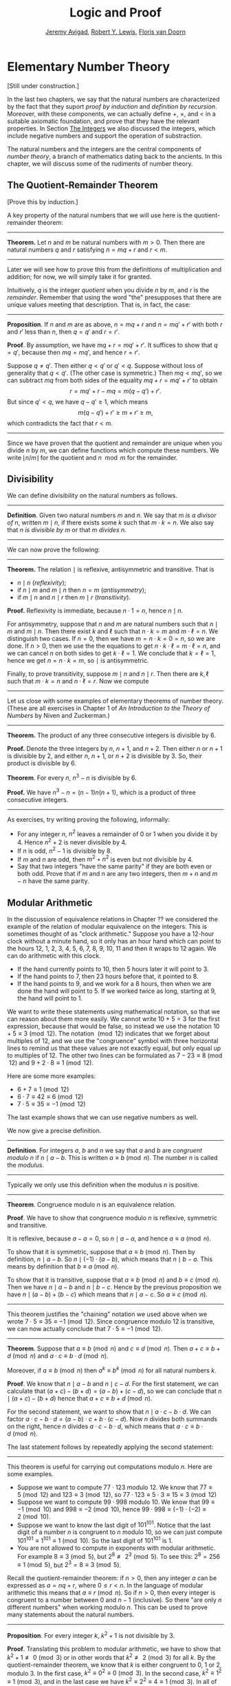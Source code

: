 #+Title: Logic and Proof
#+Author: [[http://www.andrew.cmu.edu/user/avigad][Jeremy Avigad]], [[http://www.andrew.cmu.edu/user/rlewis1/][Robert Y. Lewis]],  [[http://www.contrib.andrew.cmu.edu/~fpv/][Floris van Doorn]]

* Elementary Number Theory
:PROPERTIES:
  :CUSTOM_ID: Elementary_Number_Theory
:END:

[Still under construction.]

In the last two chapters, we say that the natural numbers are
characterized by the fact that they suport /proof by induction/ and
/definition by recursion/. Moreover, with these components, we can
actually define $+$, $\times$, and $<$ in a suitable axiomatic
foundation, and prove that they have the relevant properties. In
Section [[file:17_The_Natural_Numbers_and_Induction::#The_Integers][The Integers]] we also discussed the integers, which include
negative numbers and support the operation of substraction.

The natural numbers and the integers are the central components of
/number theory/, a branch of mathematics dating back to the
ancients. In this chapter, we will discuss some of the rudiments of number theory.

** The Quotient-Remainder Theorem

[Prove this by induction.]

A key property of the natural numbers that we will use here is the
quotient-remainder theorem:

#+HTML: <hr>
#+LATEX: \horizontalrule

*Theorem.* Let $n$ and $m$ be natural numbers with $m > 0$. Then there
are natural numbers $q$ and $r$ satisfying $n = m q + r$ and $r < m$.

#+HTML: <hr>
#+LATEX: \horizontalrule

Later we will see how to prove this from the definitions of
multiplication and addition; for now, we will simply take it for
granted.

Intuitively, $q$ is the integer /quotient/ when you divide $n$ by $m$, and
$r$ is the /remainder/. Remember that using the word "the" presupposes
that there are unique values meeting that description. That is, in
fact, the case:

#+HTML: <hr>
#+LATEX: \horizontalrule

*Proposition*. If $n$ and $m$ are as above, $n = m q + r$ and $n =
m q' + r'$ with both $r$ and $r'$ less than $n$, then $q = q'$ and $r
= r'$.

*Proof*. By assumption, we have $mq + r = m q' + r'$. It suffices to
show that $q = q'$, because then $m q = m q'$, and hence $r = r'$.

Suppose $q \ne q'$. Then either $q < q'$ or $q' < q$. Suppose without
loss of generality that $q < q'$. (The other case is symmetric.) Then
$m q < m q'$, so we can subtract $mq$ from both sides of the equality
$mq + r = m q' + r'$ to obtain
\[
r = m q' + r - m q = m (q - q') + r'.
\]
But since $q' < q$, we have $q - q' \ge 1$, which means
\[
m (q - q') + r' \ge m + r' \ge m,
\]
which contradicts the fact that $r < m$.

#+HTML: <hr>
#+LATEX: \horizontalrule

Since we have proven that the quotient and remainder are unique when
you divide $n$ by $m$, we can define functions which compute these
numbers. We write $\lfloor n / m \rfloor$ for the quotient and $n \mod
m$ for the remainder.

** Divisibility

We can define divisibility on the natural numbers as follows.

#+HTML: <hr>
#+LATEX: \horizontalrule

*Definition*. Given two natural numbers $m$ and $n$. We say that $m$
 /is a divisor of/ $n$, written $m \mid n$, if there exists some $k$
 such that $m \cdot k = n$. We also say that $n$ /is divisible by/ $m$
 or that $m$ /divides/ $n$.

#+HTML: <hr>
#+LATEX: \horizontalrule

We can now prove the following:

#+HTML: <hr>
#+LATEX: \horizontalrule
# Note: reflexive, antisymmetric and transitive are already mentioned above.
*Theorem.* The relation $\mid$ is reflexive, antisymmetric and transitive. That is
- $n \mid n$ (/reflexivity/);
- if $n \mid m$ and $m \mid n$ then $n = m$ (/antisymmetry/);
- if $m \mid n$ and $n \mid r$ then $m \mid r$ (/transitivity/).

*Proof.* Reflexivity is immediate, because $n \cdot 1 = n$, hence
$n\mid n$.

For antisymmetry, suppose that $n$ and $m$ are natural numbers such
that $n\mid m$ and $m \mid n$. Then there exist $k$ and $\ell$ such
that $n\cdot k = m$ and $m \cdot \ell = n$. We distinguish two
cases. If $n = 0$, then we have $m = n\cdot k = 0 = n$, so we are
done. If $n > 0$, then we use the the equations to get $n \cdot k
\cdot \ell = m \cdot \ell = n$, and we can cancel $n$ on both sides to
get $k \cdot \ell = 1$. We conclude that $k = \ell = 1$, hence we get
$n = n \cdot k = m$, so $\mid$ is antisymmetric.

Finally, to prove transitivity, suppose $m \mid n$ and $n \mid
r$. Then there are $k,\ell$ such that $m \cdot k = n$ and $n \cdot
\ell = r$. Now we compute
\begin{align*}
m \cdot (k \cdot \ell) &= (m \cdot k) \cdot \ell \\
& = n \cdot \ell  \\
& = r.
\end{align*}
#+HTML: <hr>
#+LATEX: \horizontalrule

Let us close with some examples of elementary theorems of number
theory. (These are all exercises in Chapter 1 of /An Introduction to
the Theory of Numbers/ by Niven and Zuckerman.)

# define even, odd, prove odd => 2 k + 1, prove that in a sequence of k consecutive numbers, one of
# them is divisible by k.

#+HTML: <hr>
#+LATEX: \horizontalrule

*Theorem.* The product of any three consecutive integers is divisible
by 6.

*Proof.* Denote the three integers by $n$, $n + 1$, and $n + 2$. Then
either $n$ or $n + 1$ is divisible by 2, and either $n$, $n + 1$, or
$n + 2$ is divisible by 3. So, their product is divisible by 6.

*Theorem*. For every $n$, $n^3 - n$ is divisible by 6.

*Proof.* We have $n^3 - n = (n - 1) n (n + 1)$, which is a product of
 three consecutive integers.

#+HTML: <hr>
#+LATEX: \horizontalrule

As exercises, try writing proving the following, informally:
- For any integer $n$, $n^2$ leaves a remainder of 0 or 1
  when you divide it by 4. Hence $n^2 + 2$ is never divisible by 4.
- If $n$ is odd, $n^2 - 1$ is divisible by 8.
- If $m$ and $n$ are odd, then $m^2 + n^2$ is even but not divisible
  by 4.
- Say that two integers "have the same parity" if they are both even
  or both odd. Prove that if $m$ and $n$ are any two integers, then
  $m + n$ and $m - n$ have the same parity.

** Modular Arithmetic

# add chapter reference
In the discussion of equivalence relations in Chapter ?? we considered
the example of the relation of modular equivalence on the
integers. This is sometimes thought of as "clock arithmetic." Suppose
you have a 12-hour clock without a minute hand, so it only has an hour
hand which can point to the hours 12, 1, 2, 3, 4, 5, 6, 7, 8, 9, 10,
11 and then it wraps to 12 again. We can do arithmetic with this
clock.
- If the hand currently points to 10, then 5 hours later it will point to 3.
- If the hand points to 7, then 23 hours before that, it pointed to 8.
- If the hand points to 9, and we work for a 8 hours, then when we are
  done the hand will point to 5. If we worked twice as long, starting
  at 9, the hand will point to 1.

We want to write these statements using mathematical notation, so that
we can reason about them more easily. We cannot write $10 + 5 = 3$ for
the first expression, because that would be false, so instead we use
the notation $10 + 5 \equiv 3 \pmod{12}$. The notation $\pmod{12}$
indicates that we forget about multiples of 12, and we use the
"congruence" symbol with three horizontal lines to remind us that
these values are not exactly equal, but only equal up to multiples
of 12. The other two lines can be formulated as $7 - 23 \equiv 8
\pmod{12}$ and $9 + 2 \cdot 8 \equiv 1 \pmod{12}$.

Here are some more examples:
- $6 + 7 \equiv 1 \pmod{12}$
- $6 \cdot 7 \equiv 42 \equiv 6 \pmod{12}$
- $7 \cdot 5 \equiv 35 \equiv -1 \pmod{12}$
The last example shows that we can use negative numbers as well.

We now give a precise definition.

#+HTML: <hr>
#+LATEX: \horizontalrule

*Definition*. For integers $a$, $b$ and $n$ we say that $a$ and $b$
are /congruent modulo/ $n$ if $n \mid a - b$. This is written $a
\equiv b \pmod{n}$. The number $n$ is called the /modulus/.

#+HTML: <hr>
#+LATEX: \horizontalrule

Typically we only use this definition when the modulus $n$ is
positive.

#+HTML: <hr>
#+LATEX: \horizontalrule

*Theorem*. Congruence modulo $n$ is an equivalence relation.

*Proof*. We have to show that congruence modulo $n$ is reflexive,
symmetric and transitive.

It is reflexive, because $a - a = 0$, so $n \mid a - a$, and hence
$a\equiv a \pmod{n}$.

To show that it is symmetric, suppose that $a \equiv b \pmod{n}$. Then
by definition, $n \mid a - b$. So $n \mid (-1) \cdot (a - b)$, which
means that $n \mid b - a$. This means by definition that $b \equiv a
\pmod{n}$.

To show that it is transitive, suppose that $a \equiv b \pmod{n}$ and
$b \equiv c \pmod{n}$. Then we have $n \mid a - b$ and $n \mid b -
c$. Hence by the previous proposition we have $n \mid (a - b) + (b -
c)$ which means that $n \mid a - c$. So $a \equiv c \pmod{n}$.

#+HTML: <hr>
#+LATEX: \horizontalrule

This theorem justifies the "chaining" notation we used above when we
wrote $7 \cdot 5 \equiv 35 \equiv -1 \pmod{12}$. Since congruence
modulo 12 is transitive, we can now actually conclude that $7\cdot
5\equiv -1 \pmod{12}$.

#+HTML: <hr>
#+LATEX: \horizontalrule

*Theorem*. Suppose that $a\equiv b \pmod{n}$ and $c\equiv
d\pmod{n}$. Then $a+c\equiv b+d \pmod{n}$ and $a\cdot c\equiv b\cdot
d\pmod{n}$.

Moreover, if $a\equiv b \pmod{n}$ then $a^k\equiv b^k \pmod{n}$ for
all natural numbers $k$.

*Proof*. We know that $n \mid a - b$ and $n \mid c - d$. For the first
statement, we can calculate that $(a + c) - (b + d) = (a - b) + (c -
d)$, so we can conclude that $n \mid (a + c) - (b + d)$ hence that
$a+c\equiv b+d\pmod{n}$.

For the second statement, we want to show that $n \mid a\cdot c -
b\cdot d$. We can factor $a\cdot c - b\cdot d = (a - b)\cdot c +
b\cdot(c-d)$. Now $n$ divides both summands on the right, hence $n$
divides $a\cdot c - b\cdot d$, which means that $a\cdot c\equiv b\cdot
d\pmod{n}$.

The last statement follows by repeatedly applying the second
statement:
\begin{equation*}
a^k = \underbrace{a\cdot a \cdot \cdots \cdot a}_{\text{$k$ times}} \equiv
\underbrace{b\cdot b \cdot \cdots \cdot b}_{\text{$k$ times}} = b^k \pmod{n}
\end{equation*}

#+HTML: <hr>
#+LATEX: \horizontalrule

This theorem is useful for carrying out computations modulo $n$. Here
are some examples.
- Suppose we want to compute $77 \cdot 123$ modulo 12. We know that
  $77 \equiv 5 \pmod{12}$ and $123 \equiv 3 \pmod{12}$, so $77 \cdot
  123 \equiv 5 \cdot 3 \equiv 15 \equiv 3 \pmod{12}$
- Suppose we want to compute $99 \cdot 998$ modulo 10. We know that
  $99 \equiv -1\pmod{10}$ and $998 \equiv -2 \pmod{10}$, hence $99
  \cdot 998 \equiv (-1) \cdot (-2) \equiv 2 \pmod{10}$.
- Suppose we want to know the last digit of $101^{101}$. Notice that
  the last digit of a number $n$ is congruent to $n$ modulo 10, so we
  can just compute $101^{101} \equiv 1^{101} \equiv 1 \pmod{10}$. So
  the last digit of $101^{101}$ is 1.
- You are not allowed to compute in exponents with modular
  arithmetic. For example $8 \equiv 3 \pmod{5}$, but $2^8 \not\equiv
  2^3 \pmod{5}$. To see this: $2^8 = 256 \equiv 1 \pmod{5}$, but $2^3
  = 8 \equiv 3 \pmod{5}$.

Recall the quotient-remainder theorem:
if $n > 0$, then any integer $a$ can be expressed as $a = n q + r$,
where $0 \le r < n$. In the language of modular arithmetic this means
that $a \equiv r \pmod{n}$. So if $n > 0$, then every integer is
congruent to a number between 0 and $n-1$ (inclusive). So there "are
only $n$ different numbers" when working modulo $n$. This can be used
to prove many statements about the natural numbers.

#+HTML: <hr>
#+LATEX: \horizontalrule

*Proposition*. For every integer $k$, $k^2+1$ is not divisible by 3.

*Proof*. Translating this problem to modular arithmetic, we have to
show that $k^2+1 \not\equiv 0 \pmod{3}$ or in other words that
$k^2\not\equiv 2 \pmod{3}$ for all $k$. By the quotient-remainder
theorem, we know that $k$ is either congruent to 0, 1 or 2,
modulo 3. In the first case, $k^2\equiv 0^2\equiv 0\pmod{3}$. In the
second case, $k^{2}\equiv 1^2 \equiv 1 \pmod{3}$, and in the last case
we have $k^{2}\equiv2^2\equiv4\equiv1\pmod{3}$. In all of those cases,
$k^2\not\equiv2\pmod{3}$. So $k^2+1$ is never divisible by 3.

#+HTML: <hr>
#+LATEX: \horizontalrule

*Proposition*. For all integers $a$ and $b$, $a^2+b^2-3$ is not
divisible by 4.

*Proof*. We first compute the squares modulo 4. We compute
\begin{align*}
0^2&\equiv 0\pmod{4}\\
1^2&\equiv 1\pmod{4}\\
2^2&\equiv 0\pmod{4}\\
3^2&\equiv 1\pmod{4}
\end{align*}
Since every number is congruent to 0, 1, 2 or 3 modulo 4, we know that
every square is congruent to 0 or 1 modulo 4. This means that there
are only four possibilities for $a^2+b^2\pmod{4}$. It can be congruent
to $0+0$, $1+0$, $0+1$ or $0+0$. In all those cases,
$a^2+b^2\not\equiv 3\pmod{4}$ Hence $4\nmid a^2+b^2-3$, proving the
proposition.

#+HTML: <hr>
#+LATEX: \horizontalrule

Exercises:
- Show that for every integer $n$ the number $n^4$ is congruent to 0
  or 1 modulo 5. Hint: to simplify the computation, use that
  $4^4\equiv(-1)^4\pmod{5}$.
- Prove that the equation $n^4+m^4=k^4+3$ cannot hold for integers $n,
  m, k$. Hint: what are the possible values for the left hand side
  modulo 5? And for the right hand side?

** Sums of Squares

Mathematicians from ancient times have been interested in the question
as to which integers can be written as a sum of two squares. For
example, we can write $2 = 1^1 + 1^1$, $5 = 2^2 + 1^2$, $13 = 3^2 +
2^2$. If we make a sufficiently long list of these, an interesting
pattern emerges: if two numbers can be written as a sum of squares,
then so can their product. For example, $10 = 5 \cdot 2$, and we can
write $10 = 3^2 + 1^2$. Or $65 = 13 \cdot 5$, and we can write $65 =
8^2 + 1^2$.

At first, one might wonder whether this is just a coincidence. The
following provides a proof of the fact that it is not.

#+HTML: <hr>
#+LATEX: \horizontalrule

*Theorem.* Let $x$ and $y$ be any two integers. If $x$ and $y$ are
both sums of squares, then so is $x y$.

*Proof.* Suppose $x = a^2 + b^2$, and suppose $y = c^2 + d^2$. I claim
that
\begin{equation*}
xy = (ac - bd)^2 + (ad + bc)^2.
\end{equation*}
To show this, notice that on the one hand we have
\begin{equation*}
xy = (a^2 + b^2) (c^2 + d^2) = a^2 c^2 + a^2 d^2 + b^2 c^2 + b^2 d^2.
\end{equation*}
On the other hand, we have
\begin{align*}
(ac - bd)^2 + (ad + bc)^2 & = (a^2c^2 - 2abcd + b^2 d^2) + (a^2 d^2 + 2 a b c d + b^2 c^2) \\
  & = a^2 c^2 + b^2 d^2 + a^2 d^2 + b^2 c^2.
\end{align*}
Up to the order of summands, the two right-hand sides are the same.

#+HTML: <hr>
#+LATEX: \horizontalrule


# Let us consider another example. You may recall that if $n$ and $k$
# are natural numbers and $k \leq n$, the notation $\binom{n}{k}$
# denotes the number of ways of choosing $k$ objects out of $n$, without
# repetitions, where the order does not matter. For example, if you have
# ten shirts in your drawer, and want to choose three to take with you
# on a weekend trip, there are $\binom{10}{3}$ possibilities. You may
# also recall that a formula for $\binom{n}{k}$ is given as follows:
# \begin{align*}
# \binom{n}{k} = \frac{n!}{k!(n-k)!},
# \end{align*}
# where $n!$ (read "$n$ factorial") is equal to $1 \cdot 2 \cdot 3
# \cdots (n-1) \cdot n$.

# #+HTML: <hr>
# #+LATEX: \horizontalrule

# *Theorem.* For every $n$ and $k$, if $k + 1 \leq n$, then
# \begin{equation*}
# \binom{n+1}{k+1} = \binom{n}{k+1} + \binom{n}{k}.
# \end{equation*}

# #+HTML: <hr>
# #+LATEX: \horizontalrule

# This equation can be proved in terms of the combinatorial
# interpretation. Suppose you want to choose $k+1$ shirts out of $n+1$
# in your drawer. Set aside one shirt, the blue one. Then you have two
# choices: you can either choose $k+1$ shirts from the remaining ones,
# with $\binom{n}{k+1}$ possibilities; or you can take the blue one, and
# choose $k$ shirts from the remaining ones.

# Our goal here, rather, is to prove the theorem using nothing more than
# the definition of $\binom{n}{k}$ in terms of factorials.

# #+HTML: <hr>
# #+LATEX: \horizontalrule

# *Proof.* We can express the left-hand side of the equation as follows:
# \begin{align*}
# \binom{n+1}{k+1} & = \frac{(n + 1)!}{(k+1)!((n+1)-(k+1))!} \\
# & = \frac{(n + 1)!}{(k+1)!(n - k)!}
# \end{align*}
# Similarly, we can simplify the right-hand side:
# \begin{align*}
# \binom{n}{k+1} + \binom{n}{k} & = \frac{n!}{(k+1)!(n-(k+1))!} + \frac{n!}{k!(n-k)!} \\
# & = \frac{n!(n-k)}{(k+1)!(n-k-1)!(n-k)} + \frac{(k+1)n!}{(k+1)k!(n-k)!} \\
# & = \frac{n!(n-k)}{(k+1)!(n-k)!} + \frac{(k+1)n!}{(k+1)!(n-k)!} \\
# & = \frac{n!(n-k + k + 1)}{(k+1)!(n-k)!} \\
# & = \frac{n!(n + 1)}{(k+1)!(n-k)!} \\
# & = \frac{(n + 1)!}{(k+1)!(n-k)!}
# \end{align*}
# Thus the left-hand side and the right-hand side are equal.

# #+HTML: <hr>
# #+LATEX: \horizontalrule

# This was on a homework assignment in 2015. We could include this
# here, or save it for a chapter on combinatorics.

# ** Binomial Coefficients

# Remember that for $0 \leq k \leq n$, $\binom{n}{k}$ is defined by
# \[
#  \binom{n}{k} = \frac{n!}{k! (n - k)!}.
# \]

# It is easy to see that for every $n$, $\binom{n}{0} = 1$, and we
# showed in class that whenever $1 \leq k + 1 \leq n$, we have

# \[
#  \binom{n+1}{k+1} = \binom{n}{k+1} + \binom{n}{k}.
# \]

# Replacing $k + 1$ by $k$, whenever $1 \leq k \leq n$, we have

# \[
#   \binom{n+1}{k} = \binom{n}{k} + \binom{n}{k-1}.
# \]

# Use this to show, by induction on $n$, that for every $k \leq n$,
# that if $S$ is any set of $n$ elements, $\binom{n}{k}$ is the number
# of subsets of $S$ with $k$ elements.


** Exercises

1. Prove the following: if $a$, $b$, and $c$ are any integers such
   that $a \mid b$ and $a \mid c$, then $a \mid b + c$.

2. Show by induction on $n$ that for every pair of integers $x$ and
   $y$, $x - y$ divides $x^n - y^n$. (Hint: start by writing
   $x^{n+1} - y^{n+1}$ as $x^n (x - y) + x^n y - y^{n+1}$.)

2. Give an informal proof of the following theorem : For every integer
   $n$, if $n$ is odd, then $n^2 - 1$ is divisible by 8. (Hint: first
   show that if a number $m$ is even, then either $m$ or $m + 2$ is
   divisible by 4. Also, remember that $n^2 - 1 = (n + 1) (n - 1)$.)

3. Say two integers ``have the same parity'' if they are either both
   even or both odd. Show that if $m$ and $n$ are any two integers,
   then $m + n$ and $m - n$ have the same parity. (Hint: there are
   lots of cases to consider. You can use facts like ``if $m$ and $n$
   are odd, then $m + n$ is even'' as obvious.)

4. Find the last digit of $99^{99}$. Can you also find the last two
   digits of this number?

5. Prove that $50^{22} - 22^{50}$ is divisible by 7.

6. Prove that the equation $n^4+m^4=k^4+3$ has no solutions in the
   integers. (Hint: consider the possible values for both sides modulo
   5.)
